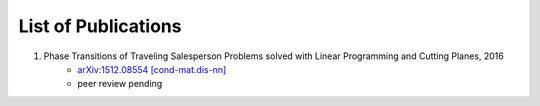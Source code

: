 .. _pub-label:

List of Publications
--------------------

1. Phase Transitions of Traveling Salesperson Problems solved with Linear Programming and Cutting Planes, 2016
    * `arXiv:1512.08554 [cond-mat.dis-nn] <http://arxiv.org/abs/1512.08554>`_
    * peer review pending

